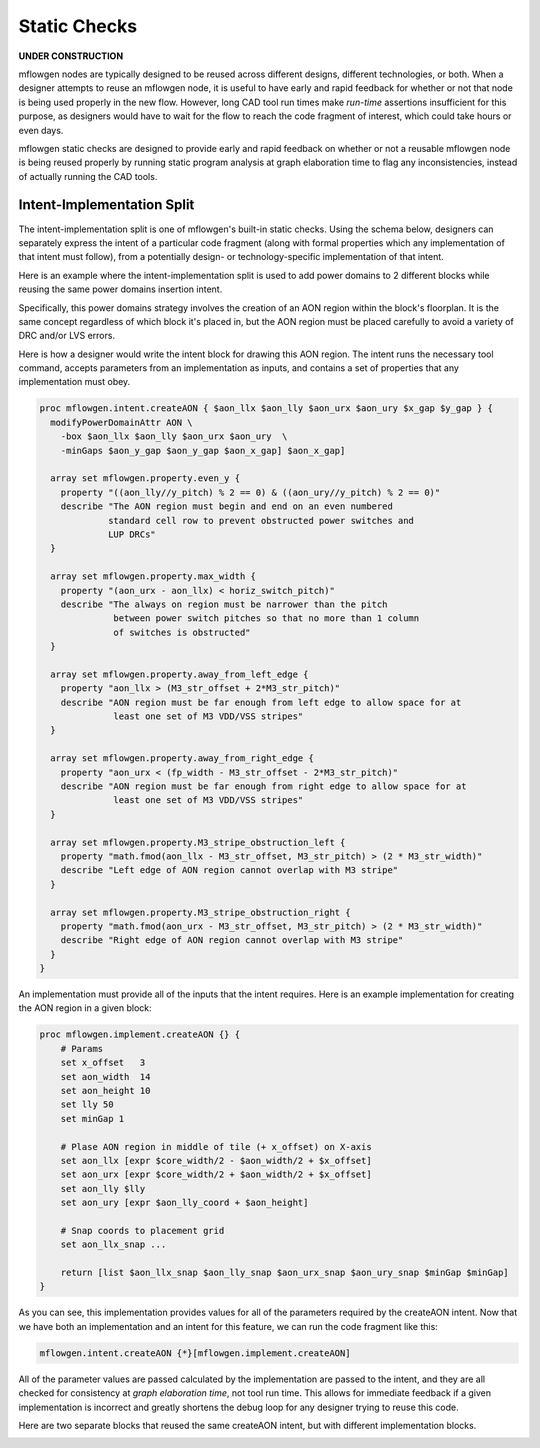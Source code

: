Static Checks
==========================================================================

**UNDER CONSTRUCTION**

mflowgen nodes are typically designed to be reused across different
designs, different technologies, or both. When a designer attempts to
reuse an mflowgen node, it is useful to have early and rapid feedback for
whether or not that node is being used properly in the new flow. However,
long CAD tool run times make *run-time* assertions insufficient for this
purpose, as designers would have to wait for the flow to reach the code
fragment of interest, which could take hours or even days.

mflowgen static checks are designed to provide early and rapid feedback on
whether or not a reusable mflowgen node is being reused properly by
running static program analysis at graph elaboration time to flag any
inconsistencies, instead of actually running the CAD tools.


Intent-Implementation Split
--------------------------------------------------------------------------

The intent-implementation split is one of mflowgen's built-in static
checks. Using the schema below, designers can separately express the
intent of a particular code fragment (along with formal properties
which any implementation of that intent must follow), from a potentially
design- or technology-specific implementation of that intent.

.. image:: _static/images/intent-impl-split-schema.pdf
  :width: 400px

Here is an example where the intent-implementation split is used to
add power domains to 2 different blocks while reusing the same
power domains insertion intent.

Specifically, this power domains strategy involves the creation of
an AON region within the block's floorplan. It is the same concept
regardless of which block it's placed in, but the AON region must
be placed carefully to avoid a variety of DRC and/or LVS errors.

Here is how a designer would write the intent block for drawing this
AON region. The intent runs the necessary tool command, accepts
parameters from an implementation as inputs, and contains a set of
properties that any implementation must obey.

.. code:: tcl

    proc mflowgen.intent.createAON { $aon_llx $aon_lly $aon_urx $aon_ury $x_gap $y_gap } {
      modifyPowerDomainAttr AON \
        -box $aon_llx $aon_lly $aon_urx $aon_ury  \
        -minGaps $aon_y_gap $aon_y_gap $aon_x_gap] $aon_x_gap]

      array set mflowgen.property.even_y {
        property "((aon_lly//y_pitch) % 2 == 0) & ((aon_ury//y_pitch) % 2 == 0)"
        describe "The AON region must begin and end on an even numbered
                 standard cell row to prevent obstructed power switches and
                 LUP DRCs"
      }

      array set mflowgen.property.max_width {
        property "(aon_urx - aon_llx) < horiz_switch_pitch)"
        describe "The always on region must be narrower than the pitch
                  between power switch pitches so that no more than 1 column
                  of switches is obstructed"
      }

      array set mflowgen.property.away_from_left_edge {
        property "aon_llx > (M3_str_offset + 2*M3_str_pitch)"
        describe "AON region must be far enough from left edge to allow space for at
                  least one set of M3 VDD/VSS stripes"
      }

      array set mflowgen.property.away_from_right_edge {
        property "aon_urx < (fp_width - M3_str_offset - 2*M3_str_pitch)"
        describe "AON region must be far enough from right edge to allow space for at
                  least one set of M3 VDD/VSS stripes"
      }

      array set mflowgen.property.M3_stripe_obstruction_left {
        property "math.fmod(aon_llx - M3_str_offset, M3_str_pitch) > (2 * M3_str_width)"
        describe "Left edge of AON region cannot overlap with M3 stripe"
      }

      array set mflowgen.property.M3_stripe_obstruction_right {
        property "math.fmod(aon_urx - M3_str_offset, M3_str_pitch) > (2 * M3_str_width)"
        describe "Right edge of AON region cannot overlap with M3 stripe"
      }
    }

An implementation must provide all of the inputs that the intent requires.
Here is an example implementation for creating the AON region in a given
block:

.. code:: tcl

    proc mflowgen.implement.createAON {} {
        # Params
        set x_offset   3
        set aon_width  14
        set aon_height 10
        set lly 50
        set minGap 1

        # Plase AON region in middle of tile (+ x_offset) on X-axis
        set aon_llx [expr $core_width/2 - $aon_width/2 + $x_offset]
        set aon_urx [expr $core_width/2 + $aon_width/2 + $x_offset]
        set aon_lly $lly
        set aon_ury [expr $aon_lly_coord + $aon_height]

        # Snap coords to placement grid
        set aon_llx_snap ...

        return [list $aon_llx_snap $aon_lly_snap $aon_urx_snap $aon_ury_snap $minGap $minGap]
    }

As you can see, this implementation provides values for all of the
parameters required by the createAON intent. Now that we have both
an implementation and an intent for this feature, we can run the
code fragment like this:

.. code:: tcl

    mflowgen.intent.createAON {*}[mflowgen.implement.createAON]

All of the parameter values are passed calculated by the implementation
are passed to the intent, and they are all checked for consistency
at *graph elaboration time*, not tool run time. This allows for immediate
feedback if a given implementation is incorrect and greatly shortens the
debug loop for any designer trying to reuse this code.

Here are two separate blocks that reused the same createAON intent, but
with different implementation blocks.


.. image:: _static/images/pe-aon-example.png
  :width: 150px

.. image:: _static/images/mem-aon-example.png
  :width: 400px


